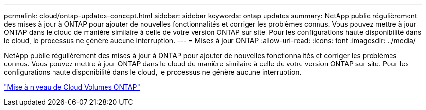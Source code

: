 ---
permalink: cloud/ontap-updates-concept.html 
sidebar: sidebar 
keywords: ontap updates 
summary: NetApp publie régulièrement des mises à jour à ONTAP pour ajouter de nouvelles fonctionnalités et corriger les problèmes connus. Vous pouvez mettre à jour ONTAP dans le cloud de manière similaire à celle de votre version ONTAP sur site. Pour les configurations haute disponibilité dans le cloud, le processus ne génère aucune interruption. 
---
= Mises à jour ONTAP
:allow-uri-read: 
:icons: font
:imagesdir: ../media/


[role="lead"]
NetApp publie régulièrement des mises à jour à ONTAP pour ajouter de nouvelles fonctionnalités et corriger les problèmes connus. Vous pouvez mettre à jour ONTAP dans le cloud de manière similaire à celle de votre version ONTAP sur site. Pour les configurations haute disponibilité dans le cloud, le processus ne génère aucune interruption.

https://docs.netapp.com/us-en/occm/task_updating_ontap_cloud.html#ways-to-update-cloud-volumes-ontap["Mise à niveau de Cloud Volumes ONTAP"]
